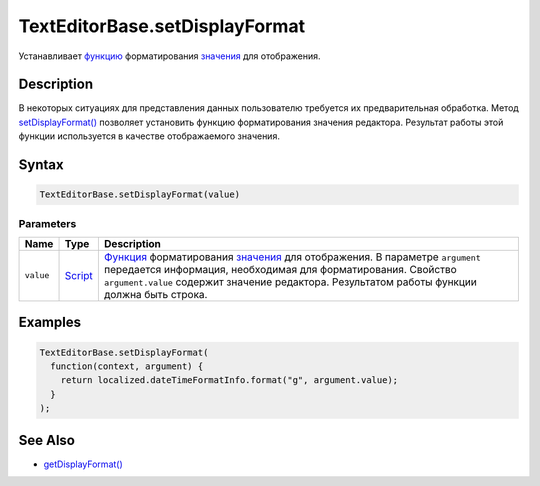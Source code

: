 TextEditorBase.setDisplayFormat
===============================

Устанавливает `функцию <../../Core/Script/>`__ форматирования
`значения <../EditorBase/EditorBase.getValue.html>`__ для отображения.

Description
-----------

В некоторых ситуациях для представления данных пользователю требуется их
предварительная обработка. Метод
`setDisplayFormat() <TextEditorBase.setDisplayFormat.html>`__ позволяет
установить функцию форматирования значения редактора. Результат работы
этой функции используется в качестве отображаемого значения.

Syntax
------

.. code:: js

    TextEditorBase.setDisplayFormat(value)

Parameters
~~~~~~~~~~

.. list-table::
   :header-rows: 1

   * - Name
     - Type
     - Description
   * - ``value``
     - `Script <../../Core/Script/>`__
     - `Функция <../../Core/Script/>`__ форматирования `значения <../EditorBase/EditorBase.getValue.html>`__ для отображения. В параметре ``argument`` передается информация, необходимая для форматирования. Свойство ``argument.value`` содержит значение редактора. Результатом работы функции должна быть строка.


Examples
--------

.. code:: js

    TextEditorBase.setDisplayFormat(
      function(context, argument) {
        return localized.dateTimeFormatInfo.format("g", argument.value);
      }
    );

See Also
--------

-  `getDisplayFormat() <TextEditorBase.getDisplayFormat.html>`__
